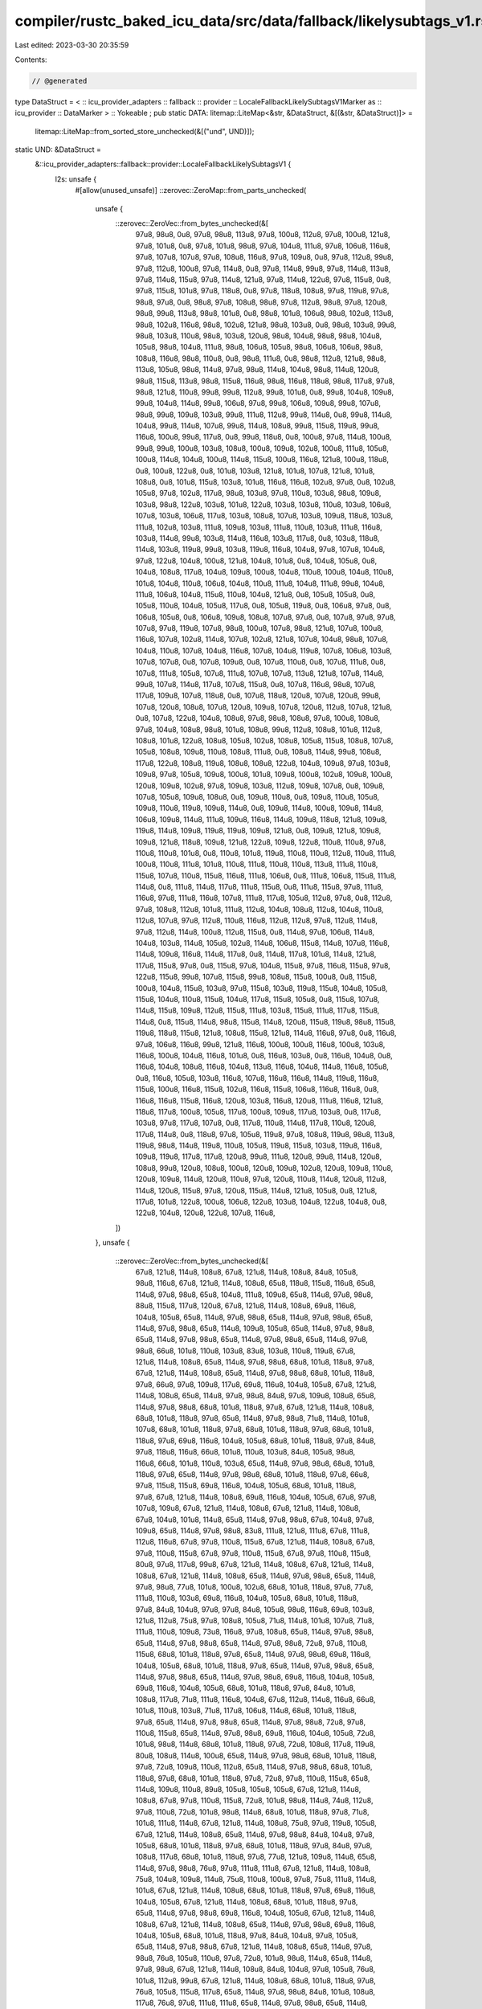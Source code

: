 compiler/rustc_baked_icu_data/src/data/fallback/likelysubtags_v1.rs
===================================================================

Last edited: 2023-03-30 20:35:59

Contents:

.. code-block:: rs

    // @generated
type DataStruct = < :: icu_provider_adapters :: fallback :: provider :: LocaleFallbackLikelySubtagsV1Marker as :: icu_provider :: DataMarker > :: Yokeable ;
pub static DATA: litemap::LiteMap<&str, &DataStruct, &[(&str, &DataStruct)]> =
    litemap::LiteMap::from_sorted_store_unchecked(&[("und", UND)]);
static UND: &DataStruct =
    &::icu_provider_adapters::fallback::provider::LocaleFallbackLikelySubtagsV1 {
        l2s: unsafe {
            #[allow(unused_unsafe)]
            ::zerovec::ZeroMap::from_parts_unchecked(
                unsafe {
                    ::zerovec::ZeroVec::from_bytes_unchecked(&[
                        97u8, 98u8, 0u8, 97u8, 98u8, 113u8, 97u8, 100u8, 112u8, 97u8, 100u8, 121u8,
                        97u8, 101u8, 0u8, 97u8, 101u8, 98u8, 97u8, 104u8, 111u8, 97u8, 106u8,
                        116u8, 97u8, 107u8, 107u8, 97u8, 108u8, 116u8, 97u8, 109u8, 0u8, 97u8,
                        112u8, 99u8, 97u8, 112u8, 100u8, 97u8, 114u8, 0u8, 97u8, 114u8, 99u8, 97u8,
                        114u8, 113u8, 97u8, 114u8, 115u8, 97u8, 114u8, 121u8, 97u8, 114u8, 122u8,
                        97u8, 115u8, 0u8, 97u8, 115u8, 101u8, 97u8, 118u8, 0u8, 97u8, 118u8, 108u8,
                        97u8, 119u8, 97u8, 98u8, 97u8, 0u8, 98u8, 97u8, 108u8, 98u8, 97u8, 112u8,
                        98u8, 97u8, 120u8, 98u8, 99u8, 113u8, 98u8, 101u8, 0u8, 98u8, 101u8, 106u8,
                        98u8, 102u8, 113u8, 98u8, 102u8, 116u8, 98u8, 102u8, 121u8, 98u8, 103u8,
                        0u8, 98u8, 103u8, 99u8, 98u8, 103u8, 110u8, 98u8, 103u8, 120u8, 98u8,
                        104u8, 98u8, 98u8, 104u8, 105u8, 98u8, 104u8, 111u8, 98u8, 106u8, 105u8,
                        98u8, 106u8, 106u8, 98u8, 108u8, 116u8, 98u8, 110u8, 0u8, 98u8, 111u8, 0u8,
                        98u8, 112u8, 121u8, 98u8, 113u8, 105u8, 98u8, 114u8, 97u8, 98u8, 114u8,
                        104u8, 98u8, 114u8, 120u8, 98u8, 115u8, 113u8, 98u8, 115u8, 116u8, 98u8,
                        116u8, 118u8, 98u8, 117u8, 97u8, 98u8, 121u8, 110u8, 99u8, 99u8, 112u8,
                        99u8, 101u8, 0u8, 99u8, 104u8, 109u8, 99u8, 104u8, 114u8, 99u8, 106u8,
                        97u8, 99u8, 106u8, 109u8, 99u8, 107u8, 98u8, 99u8, 109u8, 103u8, 99u8,
                        111u8, 112u8, 99u8, 114u8, 0u8, 99u8, 114u8, 104u8, 99u8, 114u8, 107u8,
                        99u8, 114u8, 108u8, 99u8, 115u8, 119u8, 99u8, 116u8, 100u8, 99u8, 117u8,
                        0u8, 99u8, 118u8, 0u8, 100u8, 97u8, 114u8, 100u8, 99u8, 99u8, 100u8, 103u8,
                        108u8, 100u8, 109u8, 102u8, 100u8, 111u8, 105u8, 100u8, 114u8, 104u8,
                        100u8, 114u8, 115u8, 100u8, 116u8, 121u8, 100u8, 118u8, 0u8, 100u8, 122u8,
                        0u8, 101u8, 103u8, 121u8, 101u8, 107u8, 121u8, 101u8, 108u8, 0u8, 101u8,
                        115u8, 103u8, 101u8, 116u8, 116u8, 102u8, 97u8, 0u8, 102u8, 105u8, 97u8,
                        102u8, 117u8, 98u8, 103u8, 97u8, 110u8, 103u8, 98u8, 109u8, 103u8, 98u8,
                        122u8, 103u8, 101u8, 122u8, 103u8, 103u8, 110u8, 103u8, 106u8, 107u8,
                        103u8, 106u8, 117u8, 103u8, 108u8, 107u8, 103u8, 109u8, 118u8, 103u8,
                        111u8, 102u8, 103u8, 111u8, 109u8, 103u8, 111u8, 110u8, 103u8, 111u8,
                        116u8, 103u8, 114u8, 99u8, 103u8, 114u8, 116u8, 103u8, 117u8, 0u8, 103u8,
                        118u8, 114u8, 103u8, 119u8, 99u8, 103u8, 119u8, 116u8, 104u8, 97u8, 107u8,
                        104u8, 97u8, 122u8, 104u8, 100u8, 121u8, 104u8, 101u8, 0u8, 104u8, 105u8,
                        0u8, 104u8, 108u8, 117u8, 104u8, 109u8, 100u8, 104u8, 110u8, 100u8, 104u8,
                        110u8, 101u8, 104u8, 110u8, 106u8, 104u8, 110u8, 111u8, 104u8, 111u8, 99u8,
                        104u8, 111u8, 106u8, 104u8, 115u8, 110u8, 104u8, 121u8, 0u8, 105u8, 105u8,
                        0u8, 105u8, 110u8, 104u8, 105u8, 117u8, 0u8, 105u8, 119u8, 0u8, 106u8,
                        97u8, 0u8, 106u8, 105u8, 0u8, 106u8, 109u8, 108u8, 107u8, 97u8, 0u8, 107u8,
                        97u8, 97u8, 107u8, 97u8, 119u8, 107u8, 98u8, 100u8, 107u8, 98u8, 121u8,
                        107u8, 100u8, 116u8, 107u8, 102u8, 114u8, 107u8, 102u8, 121u8, 107u8,
                        104u8, 98u8, 107u8, 104u8, 110u8, 107u8, 104u8, 116u8, 107u8, 104u8, 119u8,
                        107u8, 106u8, 103u8, 107u8, 107u8, 0u8, 107u8, 109u8, 0u8, 107u8, 110u8,
                        0u8, 107u8, 111u8, 0u8, 107u8, 111u8, 105u8, 107u8, 111u8, 107u8, 107u8,
                        113u8, 121u8, 107u8, 114u8, 99u8, 107u8, 114u8, 117u8, 107u8, 115u8, 0u8,
                        107u8, 116u8, 98u8, 107u8, 117u8, 109u8, 107u8, 118u8, 0u8, 107u8, 118u8,
                        120u8, 107u8, 120u8, 99u8, 107u8, 120u8, 108u8, 107u8, 120u8, 109u8, 107u8,
                        120u8, 112u8, 107u8, 121u8, 0u8, 107u8, 122u8, 104u8, 108u8, 97u8, 98u8,
                        108u8, 97u8, 100u8, 108u8, 97u8, 104u8, 108u8, 98u8, 101u8, 108u8, 99u8,
                        112u8, 108u8, 101u8, 112u8, 108u8, 101u8, 122u8, 108u8, 105u8, 102u8,
                        108u8, 105u8, 115u8, 108u8, 107u8, 105u8, 108u8, 109u8, 110u8, 108u8,
                        111u8, 0u8, 108u8, 114u8, 99u8, 108u8, 117u8, 122u8, 108u8, 119u8, 108u8,
                        108u8, 122u8, 104u8, 109u8, 97u8, 103u8, 109u8, 97u8, 105u8, 109u8, 100u8,
                        101u8, 109u8, 100u8, 102u8, 109u8, 100u8, 120u8, 109u8, 102u8, 97u8, 109u8,
                        103u8, 112u8, 109u8, 107u8, 0u8, 109u8, 107u8, 105u8, 109u8, 108u8, 0u8,
                        109u8, 110u8, 0u8, 109u8, 110u8, 105u8, 109u8, 110u8, 119u8, 109u8, 114u8,
                        0u8, 109u8, 114u8, 100u8, 109u8, 114u8, 106u8, 109u8, 114u8, 111u8, 109u8,
                        116u8, 114u8, 109u8, 118u8, 121u8, 109u8, 119u8, 114u8, 109u8, 119u8,
                        119u8, 109u8, 121u8, 0u8, 109u8, 121u8, 109u8, 109u8, 121u8, 118u8, 109u8,
                        121u8, 122u8, 109u8, 122u8, 110u8, 110u8, 97u8, 110u8, 110u8, 101u8, 0u8,
                        110u8, 101u8, 119u8, 110u8, 110u8, 112u8, 110u8, 111u8, 100u8, 110u8,
                        111u8, 101u8, 110u8, 111u8, 110u8, 110u8, 113u8, 111u8, 110u8, 115u8,
                        107u8, 110u8, 115u8, 116u8, 111u8, 106u8, 0u8, 111u8, 106u8, 115u8, 111u8,
                        114u8, 0u8, 111u8, 114u8, 117u8, 111u8, 115u8, 0u8, 111u8, 115u8, 97u8,
                        111u8, 116u8, 97u8, 111u8, 116u8, 107u8, 111u8, 117u8, 105u8, 112u8, 97u8,
                        0u8, 112u8, 97u8, 108u8, 112u8, 101u8, 111u8, 112u8, 104u8, 108u8, 112u8,
                        104u8, 110u8, 112u8, 107u8, 97u8, 112u8, 110u8, 116u8, 112u8, 112u8, 97u8,
                        112u8, 114u8, 97u8, 112u8, 114u8, 100u8, 112u8, 115u8, 0u8, 114u8, 97u8,
                        106u8, 114u8, 104u8, 103u8, 114u8, 105u8, 102u8, 114u8, 106u8, 115u8,
                        114u8, 107u8, 116u8, 114u8, 109u8, 116u8, 114u8, 117u8, 0u8, 114u8, 117u8,
                        101u8, 114u8, 121u8, 117u8, 115u8, 97u8, 0u8, 115u8, 97u8, 104u8, 115u8,
                        97u8, 116u8, 115u8, 97u8, 122u8, 115u8, 99u8, 107u8, 115u8, 99u8, 108u8,
                        115u8, 100u8, 0u8, 115u8, 100u8, 104u8, 115u8, 103u8, 97u8, 115u8, 103u8,
                        119u8, 115u8, 104u8, 105u8, 115u8, 104u8, 110u8, 115u8, 104u8, 117u8,
                        115u8, 105u8, 0u8, 115u8, 107u8, 114u8, 115u8, 109u8, 112u8, 115u8, 111u8,
                        103u8, 115u8, 111u8, 117u8, 115u8, 114u8, 0u8, 115u8, 114u8, 98u8, 115u8,
                        114u8, 120u8, 115u8, 119u8, 98u8, 115u8, 119u8, 118u8, 115u8, 121u8, 108u8,
                        115u8, 121u8, 114u8, 116u8, 97u8, 0u8, 116u8, 97u8, 106u8, 116u8, 99u8,
                        121u8, 116u8, 100u8, 100u8, 116u8, 100u8, 103u8, 116u8, 100u8, 104u8,
                        116u8, 101u8, 0u8, 116u8, 103u8, 0u8, 116u8, 104u8, 0u8, 116u8, 104u8,
                        108u8, 116u8, 104u8, 113u8, 116u8, 104u8, 114u8, 116u8, 105u8, 0u8, 116u8,
                        105u8, 103u8, 116u8, 107u8, 116u8, 116u8, 114u8, 119u8, 116u8, 115u8,
                        100u8, 116u8, 115u8, 102u8, 116u8, 115u8, 106u8, 116u8, 116u8, 0u8, 116u8,
                        116u8, 115u8, 116u8, 120u8, 103u8, 116u8, 120u8, 111u8, 116u8, 121u8,
                        118u8, 117u8, 100u8, 105u8, 117u8, 100u8, 109u8, 117u8, 103u8, 0u8, 117u8,
                        103u8, 97u8, 117u8, 107u8, 0u8, 117u8, 110u8, 114u8, 117u8, 110u8, 120u8,
                        117u8, 114u8, 0u8, 118u8, 97u8, 105u8, 119u8, 97u8, 108u8, 119u8, 98u8,
                        113u8, 119u8, 98u8, 114u8, 119u8, 110u8, 105u8, 119u8, 115u8, 103u8, 119u8,
                        116u8, 109u8, 119u8, 117u8, 117u8, 120u8, 99u8, 111u8, 120u8, 99u8, 114u8,
                        120u8, 108u8, 99u8, 120u8, 108u8, 100u8, 120u8, 109u8, 102u8, 120u8, 109u8,
                        110u8, 120u8, 109u8, 114u8, 120u8, 110u8, 97u8, 120u8, 110u8, 114u8, 120u8,
                        112u8, 114u8, 120u8, 115u8, 97u8, 120u8, 115u8, 114u8, 121u8, 105u8, 0u8,
                        121u8, 117u8, 101u8, 122u8, 100u8, 106u8, 122u8, 103u8, 104u8, 122u8,
                        104u8, 0u8, 122u8, 104u8, 120u8, 122u8, 107u8, 116u8,
                    ])
                },
                unsafe {
                    ::zerovec::ZeroVec::from_bytes_unchecked(&[
                        67u8, 121u8, 114u8, 108u8, 67u8, 121u8, 114u8, 108u8, 84u8, 105u8, 98u8,
                        116u8, 67u8, 121u8, 114u8, 108u8, 65u8, 118u8, 115u8, 116u8, 65u8, 114u8,
                        97u8, 98u8, 65u8, 104u8, 111u8, 109u8, 65u8, 114u8, 97u8, 98u8, 88u8,
                        115u8, 117u8, 120u8, 67u8, 121u8, 114u8, 108u8, 69u8, 116u8, 104u8, 105u8,
                        65u8, 114u8, 97u8, 98u8, 65u8, 114u8, 97u8, 98u8, 65u8, 114u8, 97u8, 98u8,
                        65u8, 114u8, 109u8, 105u8, 65u8, 114u8, 97u8, 98u8, 65u8, 114u8, 97u8,
                        98u8, 65u8, 114u8, 97u8, 98u8, 65u8, 114u8, 97u8, 98u8, 66u8, 101u8, 110u8,
                        103u8, 83u8, 103u8, 110u8, 119u8, 67u8, 121u8, 114u8, 108u8, 65u8, 114u8,
                        97u8, 98u8, 68u8, 101u8, 118u8, 97u8, 67u8, 121u8, 114u8, 108u8, 65u8,
                        114u8, 97u8, 98u8, 68u8, 101u8, 118u8, 97u8, 66u8, 97u8, 109u8, 117u8,
                        69u8, 116u8, 104u8, 105u8, 67u8, 121u8, 114u8, 108u8, 65u8, 114u8, 97u8,
                        98u8, 84u8, 97u8, 109u8, 108u8, 65u8, 114u8, 97u8, 98u8, 68u8, 101u8,
                        118u8, 97u8, 67u8, 121u8, 114u8, 108u8, 68u8, 101u8, 118u8, 97u8, 65u8,
                        114u8, 97u8, 98u8, 71u8, 114u8, 101u8, 107u8, 68u8, 101u8, 118u8, 97u8,
                        68u8, 101u8, 118u8, 97u8, 68u8, 101u8, 118u8, 97u8, 69u8, 116u8, 104u8,
                        105u8, 68u8, 101u8, 118u8, 97u8, 84u8, 97u8, 118u8, 116u8, 66u8, 101u8,
                        110u8, 103u8, 84u8, 105u8, 98u8, 116u8, 66u8, 101u8, 110u8, 103u8, 65u8,
                        114u8, 97u8, 98u8, 68u8, 101u8, 118u8, 97u8, 65u8, 114u8, 97u8, 98u8, 68u8,
                        101u8, 118u8, 97u8, 66u8, 97u8, 115u8, 115u8, 69u8, 116u8, 104u8, 105u8,
                        68u8, 101u8, 118u8, 97u8, 67u8, 121u8, 114u8, 108u8, 69u8, 116u8, 104u8,
                        105u8, 67u8, 97u8, 107u8, 109u8, 67u8, 121u8, 114u8, 108u8, 67u8, 121u8,
                        114u8, 108u8, 67u8, 104u8, 101u8, 114u8, 65u8, 114u8, 97u8, 98u8, 67u8,
                        104u8, 97u8, 109u8, 65u8, 114u8, 97u8, 98u8, 83u8, 111u8, 121u8, 111u8,
                        67u8, 111u8, 112u8, 116u8, 67u8, 97u8, 110u8, 115u8, 67u8, 121u8, 114u8,
                        108u8, 67u8, 97u8, 110u8, 115u8, 67u8, 97u8, 110u8, 115u8, 67u8, 97u8,
                        110u8, 115u8, 80u8, 97u8, 117u8, 99u8, 67u8, 121u8, 114u8, 108u8, 67u8,
                        121u8, 114u8, 108u8, 67u8, 121u8, 114u8, 108u8, 65u8, 114u8, 97u8, 98u8,
                        65u8, 114u8, 97u8, 98u8, 77u8, 101u8, 100u8, 102u8, 68u8, 101u8, 118u8,
                        97u8, 77u8, 111u8, 110u8, 103u8, 69u8, 116u8, 104u8, 105u8, 68u8, 101u8,
                        118u8, 97u8, 84u8, 104u8, 97u8, 97u8, 84u8, 105u8, 98u8, 116u8, 69u8,
                        103u8, 121u8, 112u8, 75u8, 97u8, 108u8, 105u8, 71u8, 114u8, 101u8, 107u8,
                        71u8, 111u8, 110u8, 109u8, 73u8, 116u8, 97u8, 108u8, 65u8, 114u8, 97u8,
                        98u8, 65u8, 114u8, 97u8, 98u8, 65u8, 114u8, 97u8, 98u8, 72u8, 97u8, 110u8,
                        115u8, 68u8, 101u8, 118u8, 97u8, 65u8, 114u8, 97u8, 98u8, 69u8, 116u8,
                        104u8, 105u8, 68u8, 101u8, 118u8, 97u8, 65u8, 114u8, 97u8, 98u8, 65u8,
                        114u8, 97u8, 98u8, 65u8, 114u8, 97u8, 98u8, 69u8, 116u8, 104u8, 105u8,
                        69u8, 116u8, 104u8, 105u8, 68u8, 101u8, 118u8, 97u8, 84u8, 101u8, 108u8,
                        117u8, 71u8, 111u8, 116u8, 104u8, 67u8, 112u8, 114u8, 116u8, 66u8, 101u8,
                        110u8, 103u8, 71u8, 117u8, 106u8, 114u8, 68u8, 101u8, 118u8, 97u8, 65u8,
                        114u8, 97u8, 98u8, 65u8, 114u8, 97u8, 98u8, 72u8, 97u8, 110u8, 115u8, 65u8,
                        114u8, 97u8, 98u8, 69u8, 116u8, 104u8, 105u8, 72u8, 101u8, 98u8, 114u8,
                        68u8, 101u8, 118u8, 97u8, 72u8, 108u8, 117u8, 119u8, 80u8, 108u8, 114u8,
                        100u8, 65u8, 114u8, 97u8, 98u8, 68u8, 101u8, 118u8, 97u8, 72u8, 109u8,
                        110u8, 112u8, 65u8, 114u8, 97u8, 98u8, 68u8, 101u8, 118u8, 97u8, 68u8,
                        101u8, 118u8, 97u8, 72u8, 97u8, 110u8, 115u8, 65u8, 114u8, 109u8, 110u8,
                        89u8, 105u8, 105u8, 105u8, 67u8, 121u8, 114u8, 108u8, 67u8, 97u8, 110u8,
                        115u8, 72u8, 101u8, 98u8, 114u8, 74u8, 112u8, 97u8, 110u8, 72u8, 101u8,
                        98u8, 114u8, 68u8, 101u8, 118u8, 97u8, 71u8, 101u8, 111u8, 114u8, 67u8,
                        121u8, 114u8, 108u8, 75u8, 97u8, 119u8, 105u8, 67u8, 121u8, 114u8, 108u8,
                        65u8, 114u8, 97u8, 98u8, 84u8, 104u8, 97u8, 105u8, 68u8, 101u8, 118u8,
                        97u8, 68u8, 101u8, 118u8, 97u8, 84u8, 97u8, 108u8, 117u8, 68u8, 101u8,
                        118u8, 97u8, 77u8, 121u8, 109u8, 114u8, 65u8, 114u8, 97u8, 98u8, 76u8,
                        97u8, 111u8, 111u8, 67u8, 121u8, 114u8, 108u8, 75u8, 104u8, 109u8, 114u8,
                        75u8, 110u8, 100u8, 97u8, 75u8, 111u8, 114u8, 101u8, 67u8, 121u8, 114u8,
                        108u8, 68u8, 101u8, 118u8, 97u8, 69u8, 116u8, 104u8, 105u8, 67u8, 121u8,
                        114u8, 108u8, 68u8, 101u8, 118u8, 97u8, 65u8, 114u8, 97u8, 98u8, 69u8,
                        116u8, 104u8, 105u8, 67u8, 121u8, 114u8, 108u8, 67u8, 121u8, 114u8, 108u8,
                        65u8, 114u8, 97u8, 98u8, 69u8, 116u8, 104u8, 105u8, 68u8, 101u8, 118u8,
                        97u8, 84u8, 104u8, 97u8, 105u8, 65u8, 114u8, 97u8, 98u8, 67u8, 121u8,
                        114u8, 108u8, 65u8, 114u8, 97u8, 98u8, 76u8, 105u8, 110u8, 97u8, 72u8,
                        101u8, 98u8, 114u8, 65u8, 114u8, 97u8, 98u8, 67u8, 121u8, 114u8, 108u8,
                        84u8, 104u8, 97u8, 105u8, 76u8, 101u8, 112u8, 99u8, 67u8, 121u8, 114u8,
                        108u8, 68u8, 101u8, 118u8, 97u8, 76u8, 105u8, 115u8, 117u8, 65u8, 114u8,
                        97u8, 98u8, 84u8, 101u8, 108u8, 117u8, 76u8, 97u8, 111u8, 111u8, 65u8,
                        114u8, 97u8, 98u8, 65u8, 114u8, 97u8, 98u8, 84u8, 104u8, 97u8, 105u8, 72u8,
                        97u8, 110u8, 115u8, 68u8, 101u8, 118u8, 97u8, 68u8, 101u8, 118u8, 97u8,
                        65u8, 114u8, 97u8, 98u8, 67u8, 121u8, 114u8, 108u8, 69u8, 116u8, 104u8,
                        105u8, 65u8, 114u8, 97u8, 98u8, 68u8, 101u8, 118u8, 97u8, 67u8, 121u8,
                        114u8, 108u8, 65u8, 114u8, 97u8, 98u8, 77u8, 108u8, 121u8, 109u8, 67u8,
                        121u8, 114u8, 108u8, 66u8, 101u8, 110u8, 103u8, 77u8, 121u8, 109u8, 114u8,
                        68u8, 101u8, 118u8, 97u8, 68u8, 101u8, 118u8, 97u8, 67u8, 121u8, 114u8,
                        108u8, 77u8, 114u8, 111u8, 111u8, 68u8, 101u8, 118u8, 97u8, 65u8, 114u8,
                        97u8, 98u8, 68u8, 101u8, 118u8, 97u8, 72u8, 109u8, 110u8, 112u8, 77u8,
                        121u8, 109u8, 114u8, 69u8, 116u8, 104u8, 105u8, 67u8, 121u8, 114u8, 108u8,
                        77u8, 97u8, 110u8, 100u8, 65u8, 114u8, 97u8, 98u8, 72u8, 97u8, 110u8,
                        115u8, 68u8, 101u8, 118u8, 97u8, 68u8, 101u8, 118u8, 97u8, 87u8, 99u8,
                        104u8, 111u8, 76u8, 97u8, 110u8, 97u8, 68u8, 101u8, 118u8, 97u8, 82u8,
                        117u8, 110u8, 114u8, 78u8, 107u8, 111u8, 111u8, 67u8, 97u8, 110u8, 115u8,
                        84u8, 110u8, 115u8, 97u8, 67u8, 97u8, 110u8, 115u8, 67u8, 97u8, 110u8,
                        115u8, 79u8, 114u8, 121u8, 97u8, 65u8, 114u8, 97u8, 98u8, 67u8, 121u8,
                        114u8, 108u8, 79u8, 115u8, 103u8, 101u8, 65u8, 114u8, 97u8, 98u8, 79u8,
                        114u8, 107u8, 104u8, 79u8, 117u8, 103u8, 114u8, 71u8, 117u8, 114u8, 117u8,
                        80u8, 104u8, 108u8, 105u8, 88u8, 112u8, 101u8, 111u8, 65u8, 114u8, 97u8,
                        98u8, 80u8, 104u8, 110u8, 120u8, 66u8, 114u8, 97u8, 104u8, 71u8, 114u8,
                        101u8, 107u8, 68u8, 101u8, 118u8, 97u8, 75u8, 104u8, 97u8, 114u8, 65u8,
                        114u8, 97u8, 98u8, 65u8, 114u8, 97u8, 98u8, 68u8, 101u8, 118u8, 97u8, 82u8,
                        111u8, 104u8, 103u8, 84u8, 102u8, 110u8, 103u8, 68u8, 101u8, 118u8, 97u8,
                        66u8, 101u8, 110u8, 103u8, 65u8, 114u8, 97u8, 98u8, 67u8, 121u8, 114u8,
                        108u8, 67u8, 121u8, 114u8, 108u8, 75u8, 97u8, 110u8, 97u8, 68u8, 101u8,
                        118u8, 97u8, 67u8, 121u8, 114u8, 108u8, 79u8, 108u8, 99u8, 107u8, 83u8,
                        97u8, 117u8, 114u8, 68u8, 101u8, 118u8, 97u8, 65u8, 114u8, 97u8, 98u8,
                        65u8, 114u8, 97u8, 98u8, 65u8, 114u8, 97u8, 98u8, 79u8, 103u8, 97u8, 109u8,
                        69u8, 116u8, 104u8, 105u8, 84u8, 102u8, 110u8, 103u8, 77u8, 121u8, 109u8,
                        114u8, 65u8, 114u8, 97u8, 98u8, 83u8, 105u8, 110u8, 104u8, 65u8, 114u8,
                        97u8, 98u8, 83u8, 97u8, 109u8, 114u8, 83u8, 111u8, 103u8, 100u8, 84u8,
                        104u8, 97u8, 105u8, 67u8, 121u8, 114u8, 108u8, 83u8, 111u8, 114u8, 97u8,
                        68u8, 101u8, 118u8, 97u8, 65u8, 114u8, 97u8, 98u8, 68u8, 101u8, 118u8,
                        97u8, 66u8, 101u8, 110u8, 103u8, 83u8, 121u8, 114u8, 99u8, 84u8, 97u8,
                        109u8, 108u8, 68u8, 101u8, 118u8, 97u8, 75u8, 110u8, 100u8, 97u8, 84u8,
                        97u8, 108u8, 101u8, 68u8, 101u8, 118u8, 97u8, 68u8, 101u8, 118u8, 97u8,
                        84u8, 101u8, 108u8, 117u8, 67u8, 121u8, 114u8, 108u8, 84u8, 104u8, 97u8,
                        105u8, 68u8, 101u8, 118u8, 97u8, 68u8, 101u8, 118u8, 97u8, 68u8, 101u8,
                        118u8, 97u8, 69u8, 116u8, 104u8, 105u8, 69u8, 116u8, 104u8, 105u8, 68u8,
                        101u8, 118u8, 97u8, 65u8, 114u8, 97u8, 98u8, 71u8, 114u8, 101u8, 107u8,
                        68u8, 101u8, 118u8, 97u8, 84u8, 105u8, 98u8, 116u8, 67u8, 121u8, 114u8,
                        108u8, 84u8, 104u8, 97u8, 105u8, 84u8, 97u8, 110u8, 103u8, 84u8, 111u8,
                        116u8, 111u8, 67u8, 121u8, 114u8, 108u8, 65u8, 103u8, 104u8, 98u8, 67u8,
                        121u8, 114u8, 108u8, 65u8, 114u8, 97u8, 98u8, 85u8, 103u8, 97u8, 114u8,
                        67u8, 121u8, 114u8, 108u8, 66u8, 101u8, 110u8, 103u8, 66u8, 101u8, 110u8,
                        103u8, 65u8, 114u8, 97u8, 98u8, 86u8, 97u8, 105u8, 105u8, 69u8, 116u8,
                        104u8, 105u8, 84u8, 101u8, 108u8, 117u8, 68u8, 101u8, 118u8, 97u8, 65u8,
                        114u8, 97u8, 98u8, 71u8, 111u8, 110u8, 103u8, 68u8, 101u8, 118u8, 97u8,
                        72u8, 97u8, 110u8, 115u8, 67u8, 104u8, 114u8, 115u8, 67u8, 97u8, 114u8,
                        105u8, 76u8, 121u8, 99u8, 105u8, 76u8, 121u8, 100u8, 105u8, 71u8, 101u8,
                        111u8, 114u8, 77u8, 97u8, 110u8, 105u8, 77u8, 101u8, 114u8, 99u8, 78u8,
                        97u8, 114u8, 98u8, 68u8, 101u8, 118u8, 97u8, 80u8, 114u8, 116u8, 105u8,
                        83u8, 97u8, 114u8, 98u8, 68u8, 101u8, 118u8, 97u8, 72u8, 101u8, 98u8,
                        114u8, 72u8, 97u8, 110u8, 116u8, 65u8, 114u8, 97u8, 98u8, 84u8, 102u8,
                        110u8, 103u8, 72u8, 97u8, 110u8, 115u8, 78u8, 115u8, 104u8, 117u8, 75u8,
                        105u8, 116u8, 115u8,
                    ])
                },
            )
        },
        lr2s: unsafe {
            #[allow(unused_unsafe)]
            ::zerovec::ZeroMap2d::from_parts_unchecked(
                unsafe {
                    ::zerovec::ZeroVec::from_bytes_unchecked(&[
                        97u8, 122u8, 0u8, 104u8, 97u8, 0u8, 107u8, 107u8, 0u8, 107u8, 117u8, 0u8,
                        107u8, 121u8, 0u8, 109u8, 97u8, 110u8, 109u8, 110u8, 0u8, 109u8, 115u8,
                        0u8, 112u8, 97u8, 0u8, 114u8, 105u8, 102u8, 115u8, 100u8, 0u8, 115u8,
                        114u8, 0u8, 116u8, 103u8, 0u8, 117u8, 103u8, 0u8, 117u8, 110u8, 114u8,
                        117u8, 122u8, 0u8, 121u8, 117u8, 101u8, 122u8, 104u8, 0u8,
                    ])
                },
                unsafe {
                    ::zerovec::ZeroVec::from_bytes_unchecked(&[
                        3u8, 0u8, 0u8, 0u8, 5u8, 0u8, 0u8, 0u8, 9u8, 0u8, 0u8, 0u8, 10u8, 0u8, 0u8,
                        0u8, 12u8, 0u8, 0u8, 0u8, 13u8, 0u8, 0u8, 0u8, 14u8, 0u8, 0u8, 0u8, 15u8,
                        0u8, 0u8, 0u8, 16u8, 0u8, 0u8, 0u8, 17u8, 0u8, 0u8, 0u8, 18u8, 0u8, 0u8,
                        0u8, 22u8, 0u8, 0u8, 0u8, 23u8, 0u8, 0u8, 0u8, 25u8, 0u8, 0u8, 0u8, 26u8,
                        0u8, 0u8, 0u8, 28u8, 0u8, 0u8, 0u8, 29u8, 0u8, 0u8, 0u8, 44u8, 0u8, 0u8,
                        0u8,
                    ])
                },
                unsafe {
                    ::zerovec::ZeroVec::from_bytes_unchecked(&[
                        73u8, 81u8, 0u8, 73u8, 82u8, 0u8, 82u8, 85u8, 0u8, 67u8, 77u8, 0u8, 83u8,
                        68u8, 0u8, 65u8, 70u8, 0u8, 67u8, 78u8, 0u8, 73u8, 82u8, 0u8, 77u8, 78u8,
                        0u8, 76u8, 66u8, 0u8, 67u8, 78u8, 0u8, 84u8, 82u8, 0u8, 71u8, 78u8, 0u8,
                        67u8, 78u8, 0u8, 67u8, 67u8, 0u8, 80u8, 75u8, 0u8, 78u8, 76u8, 0u8, 73u8,
                        78u8, 0u8, 77u8, 69u8, 0u8, 82u8, 79u8, 0u8, 82u8, 85u8, 0u8, 84u8, 82u8,
                        0u8, 80u8, 75u8, 0u8, 75u8, 90u8, 0u8, 77u8, 78u8, 0u8, 78u8, 80u8, 0u8,
                        65u8, 70u8, 0u8, 67u8, 78u8, 0u8, 67u8, 78u8, 0u8, 65u8, 85u8, 0u8, 66u8,
                        78u8, 0u8, 71u8, 66u8, 0u8, 71u8, 70u8, 0u8, 72u8, 75u8, 0u8, 73u8, 68u8,
                        0u8, 77u8, 79u8, 0u8, 80u8, 65u8, 0u8, 80u8, 70u8, 0u8, 80u8, 72u8, 0u8,
                        83u8, 82u8, 0u8, 84u8, 72u8, 0u8, 84u8, 87u8, 0u8, 85u8, 83u8, 0u8, 86u8,
                        78u8, 0u8,
                    ])
                },
                unsafe {
                    ::zerovec::ZeroVec::from_bytes_unchecked(&[
                        65u8, 114u8, 97u8, 98u8, 65u8, 114u8, 97u8, 98u8, 67u8, 121u8, 114u8,
                        108u8, 65u8, 114u8, 97u8, 98u8, 65u8, 114u8, 97u8, 98u8, 65u8, 114u8, 97u8,
                        98u8, 65u8, 114u8, 97u8, 98u8, 65u8, 114u8, 97u8, 98u8, 65u8, 114u8, 97u8,
                        98u8, 65u8, 114u8, 97u8, 98u8, 65u8, 114u8, 97u8, 98u8, 76u8, 97u8, 116u8,
                        110u8, 78u8, 107u8, 111u8, 111u8, 77u8, 111u8, 110u8, 103u8, 65u8, 114u8,
                        97u8, 98u8, 65u8, 114u8, 97u8, 98u8, 76u8, 97u8, 116u8, 110u8, 68u8, 101u8,
                        118u8, 97u8, 76u8, 97u8, 116u8, 110u8, 76u8, 97u8, 116u8, 110u8, 76u8,
                        97u8, 116u8, 110u8, 76u8, 97u8, 116u8, 110u8, 65u8, 114u8, 97u8, 98u8,
                        67u8, 121u8, 114u8, 108u8, 67u8, 121u8, 114u8, 108u8, 68u8, 101u8, 118u8,
                        97u8, 65u8, 114u8, 97u8, 98u8, 67u8, 121u8, 114u8, 108u8, 72u8, 97u8,
                        110u8, 115u8, 72u8, 97u8, 110u8, 116u8, 72u8, 97u8, 110u8, 116u8, 72u8,
                        97u8, 110u8, 116u8, 72u8, 97u8, 110u8, 116u8, 72u8, 97u8, 110u8, 116u8,
                        72u8, 97u8, 110u8, 116u8, 72u8, 97u8, 110u8, 116u8, 72u8, 97u8, 110u8,
                        116u8, 72u8, 97u8, 110u8, 116u8, 72u8, 97u8, 110u8, 116u8, 72u8, 97u8,
                        110u8, 116u8, 72u8, 97u8, 110u8, 116u8, 72u8, 97u8, 110u8, 116u8, 72u8,
                        97u8, 110u8, 116u8, 72u8, 97u8, 110u8, 116u8,
                    ])
                },
            )
        },
        l2r: unsafe {
            #[allow(unused_unsafe)]
            ::zerovec::ZeroMap::from_parts_unchecked(
                unsafe {
                    ::zerovec::ZeroVec::from_bytes_unchecked(&[
                        97u8, 97u8, 0u8, 97u8, 98u8, 0u8, 97u8, 98u8, 114u8, 97u8, 99u8, 101u8,
                        97u8, 99u8, 104u8, 97u8, 100u8, 97u8, 97u8, 100u8, 112u8, 97u8, 100u8,
                        121u8, 97u8, 101u8, 0u8, 97u8, 101u8, 98u8, 97u8, 102u8, 0u8, 97u8, 103u8,
                        113u8, 97u8, 104u8, 111u8, 97u8, 106u8, 116u8, 97u8, 107u8, 0u8, 97u8,
                        107u8, 107u8, 97u8, 108u8, 110u8, 97u8, 108u8, 116u8, 97u8, 109u8, 0u8,
                        97u8, 109u8, 111u8, 97u8, 110u8, 0u8, 97u8, 110u8, 110u8, 97u8, 111u8,
                        122u8, 97u8, 112u8, 100u8, 97u8, 114u8, 0u8, 97u8, 114u8, 99u8, 97u8,
                        114u8, 110u8, 97u8, 114u8, 111u8, 97u8, 114u8, 113u8, 97u8, 114u8, 115u8,
                        97u8, 114u8, 121u8, 97u8, 114u8, 122u8, 97u8, 115u8, 0u8, 97u8, 115u8,
                        97u8, 97u8, 115u8, 101u8, 97u8, 115u8, 116u8, 97u8, 116u8, 106u8, 97u8,
                        118u8, 0u8, 97u8, 119u8, 97u8, 97u8, 121u8, 0u8, 97u8, 122u8, 0u8, 98u8,
                        97u8, 0u8, 98u8, 97u8, 108u8, 98u8, 97u8, 110u8, 98u8, 97u8, 112u8, 98u8,
                        97u8, 114u8, 98u8, 97u8, 115u8, 98u8, 97u8, 120u8, 98u8, 98u8, 99u8, 98u8,
                        98u8, 106u8, 98u8, 99u8, 105u8, 98u8, 101u8, 0u8, 98u8, 101u8, 106u8, 98u8,
                        101u8, 109u8, 98u8, 101u8, 119u8, 98u8, 101u8, 122u8, 98u8, 102u8, 100u8,
                        98u8, 102u8, 113u8, 98u8, 102u8, 116u8, 98u8, 102u8, 121u8, 98u8, 103u8,
                        0u8, 98u8, 103u8, 99u8, 98u8, 103u8, 110u8, 98u8, 103u8, 120u8, 98u8,
                        104u8, 98u8, 98u8, 104u8, 105u8, 98u8, 104u8, 111u8, 98u8, 105u8, 0u8,
                        98u8, 105u8, 107u8, 98u8, 105u8, 110u8, 98u8, 106u8, 106u8, 98u8, 106u8,
                        110u8, 98u8, 106u8, 116u8, 98u8, 107u8, 109u8, 98u8, 107u8, 117u8, 98u8,
                        108u8, 97u8, 98u8, 108u8, 103u8, 98u8, 108u8, 116u8, 98u8, 109u8, 0u8,
                        98u8, 109u8, 113u8, 98u8, 110u8, 0u8, 98u8, 111u8, 0u8, 98u8, 112u8, 121u8,
                        98u8, 113u8, 105u8, 98u8, 113u8, 118u8, 98u8, 114u8, 0u8, 98u8, 114u8,
                        97u8, 98u8, 114u8, 104u8, 98u8, 114u8, 120u8, 98u8, 115u8, 0u8, 98u8,
                        115u8, 113u8, 98u8, 115u8, 115u8, 98u8, 116u8, 111u8, 98u8, 116u8, 118u8,
                        98u8, 117u8, 97u8, 98u8, 117u8, 99u8, 98u8, 117u8, 103u8, 98u8, 117u8,
                        109u8, 98u8, 118u8, 98u8, 98u8, 121u8, 110u8, 98u8, 121u8, 118u8, 98u8,
                        122u8, 101u8, 99u8, 97u8, 0u8, 99u8, 97u8, 100u8, 99u8, 99u8, 104u8, 99u8,
                        99u8, 112u8, 99u8, 101u8, 0u8, 99u8, 101u8, 98u8, 99u8, 103u8, 103u8, 99u8,
                        104u8, 0u8, 99u8, 104u8, 107u8, 99u8, 104u8, 109u8, 99u8, 104u8, 111u8,
                        99u8, 104u8, 112u8, 99u8, 104u8, 114u8, 99u8, 105u8, 99u8, 99u8, 106u8,
                        97u8, 99u8, 106u8, 109u8, 99u8, 107u8, 98u8, 99u8, 108u8, 99u8, 99u8,
                        109u8, 103u8, 99u8, 111u8, 0u8, 99u8, 111u8, 112u8, 99u8, 112u8, 115u8,
                        99u8, 114u8, 0u8, 99u8, 114u8, 103u8, 99u8, 114u8, 104u8, 99u8, 114u8,
                        107u8, 99u8, 114u8, 108u8, 99u8, 114u8, 115u8, 99u8, 115u8, 0u8, 99u8,
                        115u8, 98u8, 99u8, 115u8, 119u8, 99u8, 116u8, 100u8, 99u8, 117u8, 0u8,
                        99u8, 118u8, 0u8, 99u8, 121u8, 0u8, 100u8, 97u8, 0u8, 100u8, 97u8, 102u8,
                        100u8, 97u8, 107u8, 100u8, 97u8, 114u8, 100u8, 97u8, 118u8, 100u8, 99u8,
                        99u8, 100u8, 101u8, 0u8, 100u8, 101u8, 110u8, 100u8, 103u8, 114u8, 100u8,
                        106u8, 101u8, 100u8, 109u8, 102u8, 100u8, 110u8, 106u8, 100u8, 111u8,
                        105u8, 100u8, 114u8, 104u8, 100u8, 115u8, 98u8, 100u8, 116u8, 109u8, 100u8,
                        116u8, 112u8, 100u8, 116u8, 121u8, 100u8, 117u8, 97u8, 100u8, 118u8, 0u8,
                        100u8, 121u8, 111u8, 100u8, 121u8, 117u8, 100u8, 122u8, 0u8, 101u8, 98u8,
                        117u8, 101u8, 101u8, 0u8, 101u8, 102u8, 105u8, 101u8, 103u8, 108u8, 101u8,
                        103u8, 121u8, 101u8, 107u8, 121u8, 101u8, 108u8, 0u8, 101u8, 110u8, 0u8,
                        101u8, 111u8, 0u8, 101u8, 115u8, 0u8, 101u8, 115u8, 103u8, 101u8, 115u8,
                        117u8, 101u8, 116u8, 0u8, 101u8, 116u8, 116u8, 101u8, 117u8, 0u8, 101u8,
                        119u8, 111u8, 101u8, 120u8, 116u8, 102u8, 97u8, 0u8, 102u8, 97u8, 110u8,
                        102u8, 102u8, 0u8, 102u8, 102u8, 109u8, 102u8, 105u8, 0u8, 102u8, 105u8,
                        97u8, 102u8, 105u8, 108u8, 102u8, 105u8, 116u8, 102u8, 106u8, 0u8, 102u8,
                        111u8, 0u8, 102u8, 111u8, 110u8, 102u8, 114u8, 0u8, 102u8, 114u8, 99u8,
                        102u8, 114u8, 112u8, 102u8, 114u8, 114u8, 102u8, 114u8, 115u8, 102u8,
                        117u8, 98u8, 102u8, 117u8, 100u8, 102u8, 117u8, 102u8, 102u8, 117u8, 113u8,
                        102u8, 117u8, 114u8, 102u8, 117u8, 118u8, 102u8, 118u8, 114u8, 102u8,
                        121u8, 0u8, 103u8, 97u8, 0u8, 103u8, 97u8, 97u8, 103u8, 97u8, 103u8, 103u8,
                        97u8, 110u8, 103u8, 97u8, 121u8, 103u8, 98u8, 109u8, 103u8, 98u8, 122u8,
                        103u8, 99u8, 114u8, 103u8, 100u8, 0u8, 103u8, 101u8, 122u8, 103u8, 103u8,
                        110u8, 103u8, 105u8, 108u8, 103u8, 106u8, 107u8, 103u8, 106u8, 117u8,
                        103u8, 108u8, 0u8, 103u8, 108u8, 107u8, 103u8, 110u8, 0u8, 103u8, 111u8,
                        109u8, 103u8, 111u8, 110u8, 103u8, 111u8, 114u8, 103u8, 111u8, 115u8,
                        103u8, 111u8, 116u8, 103u8, 114u8, 99u8, 103u8, 114u8, 116u8, 103u8, 115u8,
                        119u8, 103u8, 117u8, 0u8, 103u8, 117u8, 98u8, 103u8, 117u8, 99u8, 103u8,
                        117u8, 114u8, 103u8, 117u8, 122u8, 103u8, 118u8, 0u8, 103u8, 118u8, 114u8,
                        103u8, 119u8, 105u8, 104u8, 97u8, 0u8, 104u8, 97u8, 107u8, 104u8, 97u8,
                        119u8, 104u8, 97u8, 122u8, 104u8, 101u8, 0u8, 104u8, 105u8, 0u8, 104u8,
                        105u8, 102u8, 104u8, 105u8, 108u8, 104u8, 108u8, 117u8, 104u8, 109u8,
                        100u8, 104u8, 110u8, 100u8, 104u8, 110u8, 101u8, 104u8, 110u8, 106u8,
                        104u8, 110u8, 110u8, 104u8, 110u8, 111u8, 104u8, 111u8, 0u8, 104u8, 111u8,
                        99u8, 104u8, 111u8, 106u8, 104u8, 114u8, 0u8, 104u8, 115u8, 98u8, 104u8,
                        115u8, 110u8, 104u8, 116u8, 0u8, 104u8, 117u8, 0u8, 104u8, 117u8, 114u8,
                        104u8, 121u8, 0u8, 104u8, 122u8, 0u8, 105u8, 97u8, 0u8, 105u8, 98u8, 97u8,
                        105u8, 98u8, 98u8, 105u8, 100u8, 0u8, 105u8, 102u8, 101u8, 105u8, 103u8,
                        0u8, 105u8, 105u8, 0u8, 105u8, 107u8, 0u8, 105u8, 108u8, 111u8, 105u8,
                        110u8, 0u8, 105u8, 110u8, 104u8, 105u8, 111u8, 0u8, 105u8, 115u8, 0u8,
                        105u8, 116u8, 0u8, 105u8, 117u8, 0u8, 105u8, 119u8, 0u8, 105u8, 122u8,
                        104u8, 106u8, 97u8, 0u8, 106u8, 97u8, 109u8, 106u8, 98u8, 111u8, 106u8,
                        103u8, 111u8, 106u8, 105u8, 0u8, 106u8, 109u8, 99u8, 106u8, 109u8, 108u8,
                        106u8, 117u8, 116u8, 106u8, 118u8, 0u8, 106u8, 119u8, 0u8, 107u8, 97u8,
                        0u8, 107u8, 97u8, 97u8, 107u8, 97u8, 98u8, 107u8, 97u8, 99u8, 107u8, 97u8,
                        106u8, 107u8, 97u8, 109u8, 107u8, 97u8, 111u8, 107u8, 97u8, 119u8, 107u8,
                        98u8, 100u8, 107u8, 98u8, 121u8, 107u8, 99u8, 103u8, 107u8, 99u8, 107u8,
                        107u8, 100u8, 101u8, 107u8, 100u8, 104u8, 107u8, 100u8, 116u8, 107u8,
                        101u8, 97u8, 107u8, 101u8, 110u8, 107u8, 102u8, 111u8, 107u8, 102u8, 114u8,
                        107u8, 102u8, 121u8, 107u8, 103u8, 0u8, 107u8, 103u8, 101u8, 107u8, 103u8,
                        112u8, 107u8, 104u8, 97u8, 107u8, 104u8, 98u8, 107u8, 104u8, 110u8, 107u8,
                        104u8, 113u8, 107u8, 104u8, 116u8, 107u8, 104u8, 119u8, 107u8, 105u8, 0u8,
                        107u8, 105u8, 117u8, 107u8, 106u8, 0u8, 107u8, 106u8, 103u8, 107u8, 107u8,
                        0u8, 107u8, 107u8, 106u8, 107u8, 108u8, 0u8, 107u8, 108u8, 110u8, 107u8,
                        109u8, 0u8, 107u8, 109u8, 98u8, 107u8, 110u8, 0u8, 107u8, 110u8, 102u8,
                        107u8, 111u8, 0u8, 107u8, 111u8, 105u8, 107u8, 111u8, 107u8, 107u8, 111u8,
                        115u8, 107u8, 112u8, 101u8, 107u8, 114u8, 99u8, 107u8, 114u8, 105u8, 107u8,
                        114u8, 106u8, 107u8, 114u8, 108u8, 107u8, 114u8, 117u8, 107u8, 115u8, 0u8,
                        107u8, 115u8, 98u8, 107u8, 115u8, 102u8, 107u8, 115u8, 104u8, 107u8, 116u8,
                        114u8, 107u8, 117u8, 0u8, 107u8, 117u8, 109u8, 107u8, 118u8, 0u8, 107u8,
                        118u8, 114u8, 107u8, 118u8, 120u8, 107u8, 119u8, 0u8, 107u8, 119u8, 107u8,
                        107u8, 120u8, 108u8, 107u8, 120u8, 109u8, 107u8, 120u8, 112u8, 107u8,
                        121u8, 0u8, 107u8, 122u8, 106u8, 107u8, 122u8, 116u8, 108u8, 97u8, 0u8,
                        108u8, 97u8, 98u8, 108u8, 97u8, 100u8, 108u8, 97u8, 103u8, 108u8, 97u8,
                        104u8, 108u8, 97u8, 106u8, 108u8, 98u8, 0u8, 108u8, 98u8, 101u8, 108u8,
                        98u8, 119u8, 108u8, 99u8, 112u8, 108u8, 101u8, 112u8, 108u8, 101u8, 122u8,
                        108u8, 103u8, 0u8, 108u8, 105u8, 0u8, 108u8, 105u8, 102u8, 108u8, 105u8,
                        106u8, 108u8, 105u8, 108u8, 108u8, 105u8, 115u8, 108u8, 106u8, 112u8,
                        108u8, 107u8, 105u8, 108u8, 107u8, 116u8, 108u8, 109u8, 110u8, 108u8,
                        109u8, 111u8, 108u8, 110u8, 0u8, 108u8, 111u8, 0u8, 108u8, 111u8, 108u8,
                        108u8, 111u8, 122u8, 108u8, 114u8, 99u8, 108u8, 116u8, 0u8, 108u8, 116u8,
                        103u8, 108u8, 117u8, 0u8, 108u8, 117u8, 97u8, 108u8, 117u8, 111u8, 108u8,
                        117u8, 121u8, 108u8, 117u8, 122u8, 108u8, 118u8, 0u8, 108u8, 119u8, 108u8,
                        108u8, 122u8, 104u8, 108u8, 122u8, 122u8, 109u8, 97u8, 100u8, 109u8, 97u8,
                        102u8, 109u8, 97u8, 103u8, 109u8, 97u8, 105u8, 109u8, 97u8, 107u8, 109u8,
                        97u8, 110u8, 109u8, 97u8, 115u8, 109u8, 97u8, 122u8, 109u8, 100u8, 102u8,
                        109u8, 100u8, 104u8, 109u8, 100u8, 114u8, 109u8, 101u8, 110u8, 109u8,
                        101u8, 114u8, 109u8, 102u8, 97u8, 109u8, 102u8, 101u8, 109u8, 103u8, 0u8,
                        109u8, 103u8, 104u8, 109u8, 103u8, 111u8, 109u8, 103u8, 112u8, 109u8,
                        103u8, 121u8, 109u8, 104u8, 0u8, 109u8, 105u8, 0u8, 109u8, 105u8, 99u8,
                        109u8, 105u8, 110u8, 109u8, 107u8, 0u8, 109u8, 108u8, 0u8, 109u8, 108u8,
                        115u8, 109u8, 110u8, 0u8, 109u8, 110u8, 105u8, 109u8, 110u8, 119u8, 109u8,
                        111u8, 0u8, 109u8, 111u8, 101u8, 109u8, 111u8, 104u8, 109u8, 111u8, 115u8,
                        109u8, 114u8, 0u8, 109u8, 114u8, 100u8, 109u8, 114u8, 106u8, 109u8, 114u8,
                        111u8, 109u8, 115u8, 0u8, 109u8, 116u8, 0u8, 109u8, 116u8, 114u8, 109u8,
                        117u8, 97u8, 109u8, 117u8, 115u8, 109u8, 118u8, 121u8, 109u8, 119u8, 107u8,
                        109u8, 119u8, 114u8, 109u8, 119u8, 118u8, 109u8, 119u8, 119u8, 109u8,
                        120u8, 99u8, 109u8, 121u8, 0u8, 109u8, 121u8, 118u8, 109u8, 121u8, 120u8,
                        109u8, 121u8, 122u8, 109u8, 122u8, 110u8, 110u8, 97u8, 0u8, 110u8, 97u8,
                        110u8, 110u8, 97u8, 112u8, 110u8, 97u8, 113u8, 110u8, 98u8, 0u8, 110u8,
                        99u8, 104u8, 110u8, 100u8, 0u8, 110u8, 100u8, 99u8, 110u8, 100u8, 115u8,
                        110u8, 101u8, 0u8, 110u8, 101u8, 119u8, 110u8, 103u8, 0u8, 110u8, 103u8,
                        108u8, 110u8, 104u8, 101u8, 110u8, 104u8, 119u8, 110u8, 105u8, 106u8,
                        110u8, 105u8, 117u8, 110u8, 106u8, 111u8, 110u8, 108u8, 0u8, 110u8, 109u8,
                        103u8, 110u8, 110u8, 0u8, 110u8, 110u8, 104u8, 110u8, 110u8, 112u8, 110u8,
                        111u8, 0u8, 110u8, 111u8, 100u8, 110u8, 111u8, 101u8, 110u8, 111u8, 110u8,
                        110u8, 113u8, 111u8, 110u8, 114u8, 0u8, 110u8, 115u8, 107u8, 110u8, 115u8,
                        111u8, 110u8, 115u8, 116u8, 110u8, 117u8, 115u8, 110u8, 118u8, 0u8, 110u8,
                        120u8, 113u8, 110u8, 121u8, 0u8, 110u8, 121u8, 109u8, 110u8, 121u8, 110u8,
                        110u8, 122u8, 105u8, 111u8, 99u8, 0u8, 111u8, 106u8, 0u8, 111u8, 106u8,
                        115u8, 111u8, 107u8, 97u8, 111u8, 109u8, 0u8, 111u8, 114u8, 0u8, 111u8,
                        115u8, 0u8, 111u8, 115u8, 97u8, 111u8, 116u8, 107u8, 111u8, 117u8, 105u8,
                        112u8, 97u8, 0u8, 112u8, 97u8, 103u8, 112u8, 97u8, 108u8, 112u8, 97u8,
                        109u8, 112u8, 97u8, 112u8, 112u8, 97u8, 117u8, 112u8, 99u8, 100u8, 112u8,
                        99u8, 109u8, 112u8, 100u8, 99u8, 112u8, 100u8, 116u8, 112u8, 101u8, 111u8,
                        112u8, 102u8, 108u8, 112u8, 104u8, 110u8, 112u8, 105u8, 115u8, 112u8,
                        107u8, 97u8, 112u8, 107u8, 111u8, 112u8, 108u8, 0u8, 112u8, 109u8, 115u8,
                        112u8, 110u8, 116u8, 112u8, 111u8, 110u8, 112u8, 112u8, 97u8, 112u8, 113u8,
                        109u8, 112u8, 114u8, 97u8, 112u8, 114u8, 100u8, 112u8, 114u8, 103u8, 112u8,
                        115u8, 0u8, 112u8, 116u8, 0u8, 112u8, 117u8, 117u8, 113u8, 117u8, 0u8,
                        113u8, 117u8, 99u8, 113u8, 117u8, 103u8, 114u8, 97u8, 106u8, 114u8, 99u8,
                        102u8, 114u8, 101u8, 106u8, 114u8, 103u8, 110u8, 114u8, 104u8, 103u8,
                        114u8, 105u8, 97u8, 114u8, 105u8, 102u8, 114u8, 106u8, 115u8, 114u8, 107u8,
                        116u8, 114u8, 109u8, 0u8, 114u8, 109u8, 102u8, 114u8, 109u8, 111u8, 114u8,
                        109u8, 116u8, 114u8, 109u8, 117u8, 114u8, 110u8, 0u8, 114u8, 110u8, 103u8,
                        114u8, 111u8, 0u8, 114u8, 111u8, 98u8, 114u8, 111u8, 102u8, 114u8, 116u8,
                        109u8, 114u8, 117u8, 0u8, 114u8, 117u8, 101u8, 114u8, 117u8, 103u8, 114u8,
                        119u8, 0u8, 114u8, 119u8, 107u8, 114u8, 121u8, 117u8, 115u8, 97u8, 0u8,
                        115u8, 97u8, 102u8, 115u8, 97u8, 104u8, 115u8, 97u8, 113u8, 115u8, 97u8,
                        115u8, 115u8, 97u8, 116u8, 115u8, 97u8, 118u8, 115u8, 97u8, 122u8, 115u8,
                        98u8, 112u8, 115u8, 99u8, 0u8, 115u8, 99u8, 107u8, 115u8, 99u8, 110u8,
                        115u8, 99u8, 111u8, 115u8, 100u8, 0u8, 115u8, 100u8, 99u8, 115u8, 100u8,
                        104u8, 115u8, 101u8, 0u8, 115u8, 101u8, 102u8, 115u8, 101u8, 104u8, 115u8,
                        101u8, 105u8, 115u8, 101u8, 115u8, 115u8, 103u8, 0u8, 115u8, 103u8, 97u8,
                        115u8, 103u8, 115u8, 115u8, 104u8, 105u8, 115u8, 104u8, 110u8, 115u8,
                        105u8, 0u8, 115u8, 105u8, 100u8, 115u8, 107u8, 0u8, 115u8, 107u8, 114u8,
                        115u8, 108u8, 0u8, 115u8, 108u8, 105u8, 115u8, 108u8, 121u8, 115u8, 109u8,
                        0u8, 115u8, 109u8, 97u8, 115u8, 109u8, 100u8, 115u8, 109u8, 106u8, 115u8,
                        109u8, 110u8, 115u8, 109u8, 112u8, 115u8, 109u8, 115u8, 115u8, 110u8, 0u8,
                        115u8, 110u8, 98u8, 115u8, 110u8, 107u8, 115u8, 111u8, 0u8, 115u8, 111u8,
                        103u8, 115u8, 111u8, 117u8, 115u8, 113u8, 0u8, 115u8, 114u8, 0u8, 115u8,
                        114u8, 98u8, 115u8, 114u8, 110u8, 115u8, 114u8, 114u8, 115u8, 114u8, 120u8,
                        115u8, 115u8, 0u8, 115u8, 115u8, 121u8, 115u8, 116u8, 0u8, 115u8, 116u8,
                        113u8, 115u8, 117u8, 0u8, 115u8, 117u8, 107u8, 115u8, 117u8, 115u8, 115u8,
                        118u8, 0u8, 115u8, 119u8, 0u8, 115u8, 119u8, 98u8, 115u8, 119u8, 99u8,
                        115u8, 119u8, 103u8, 115u8, 119u8, 118u8, 115u8, 120u8, 110u8, 115u8,
                        121u8, 108u8, 115u8, 121u8, 114u8, 115u8, 122u8, 108u8, 116u8, 97u8, 0u8,
                        116u8, 97u8, 106u8, 116u8, 98u8, 119u8, 116u8, 99u8, 121u8, 116u8, 100u8,
                        100u8, 116u8, 100u8, 103u8, 116u8, 100u8, 104u8, 116u8, 100u8, 117u8,
                        116u8, 101u8, 0u8, 116u8, 101u8, 109u8, 116u8, 101u8, 111u8, 116u8, 101u8,
                        116u8, 116u8, 103u8, 0u8, 116u8, 104u8, 0u8, 116u8, 104u8, 108u8, 116u8,
                        104u8, 113u8, 116u8, 104u8, 114u8, 116u8, 105u8, 0u8, 116u8, 105u8, 103u8,
                        116u8, 105u8, 118u8, 116u8, 107u8, 0u8, 116u8, 107u8, 108u8, 116u8, 107u8,
                        114u8, 116u8, 107u8, 116u8, 116u8, 108u8, 0u8, 116u8, 108u8, 121u8, 116u8,
                        109u8, 104u8, 116u8, 110u8, 0u8, 116u8, 111u8, 0u8, 116u8, 111u8, 103u8,
                        116u8, 111u8, 107u8, 116u8, 112u8, 105u8, 116u8, 114u8, 0u8, 116u8, 114u8,
                        117u8, 116u8, 114u8, 118u8, 116u8, 114u8, 119u8, 116u8, 115u8, 0u8, 116u8,
                        115u8, 100u8, 116u8, 115u8, 102u8, 116u8, 115u8, 103u8, 116u8, 115u8,
                        106u8, 116u8, 116u8, 0u8, 116u8, 116u8, 106u8, 116u8, 116u8, 115u8, 116u8,
                        116u8, 116u8, 116u8, 117u8, 109u8, 116u8, 118u8, 108u8, 116u8, 119u8,
                        113u8, 116u8, 120u8, 103u8, 116u8, 120u8, 111u8, 116u8, 121u8, 0u8, 116u8,
                        121u8, 118u8, 116u8, 122u8, 109u8, 117u8, 100u8, 105u8, 117u8, 100u8,
                        109u8, 117u8, 103u8, 0u8, 117u8, 103u8, 97u8, 117u8, 107u8, 0u8, 117u8,
                        108u8, 105u8, 117u8, 109u8, 98u8, 117u8, 110u8, 114u8, 117u8, 110u8, 120u8,
                        117u8, 114u8, 0u8, 117u8, 122u8, 0u8, 118u8, 97u8, 105u8, 118u8, 101u8,
                        0u8, 118u8, 101u8, 99u8, 118u8, 101u8, 112u8, 118u8, 105u8, 0u8, 118u8,
                        105u8, 99u8, 118u8, 108u8, 115u8, 118u8, 109u8, 102u8, 118u8, 109u8, 119u8,
                        118u8, 111u8, 0u8, 118u8, 111u8, 116u8, 118u8, 114u8, 111u8, 118u8, 117u8,
                        110u8, 119u8, 97u8, 0u8, 119u8, 97u8, 101u8, 119u8, 97u8, 108u8, 119u8,
                        97u8, 114u8, 119u8, 98u8, 112u8, 119u8, 98u8, 113u8, 119u8, 98u8, 114u8,
                        119u8, 108u8, 115u8, 119u8, 110u8, 105u8, 119u8, 111u8, 0u8, 119u8, 115u8,
                        103u8, 119u8, 116u8, 109u8, 119u8, 117u8, 117u8, 120u8, 97u8, 118u8, 120u8,
                        99u8, 111u8, 120u8, 99u8, 114u8, 120u8, 104u8, 0u8, 120u8, 108u8, 99u8,
                        120u8, 108u8, 100u8, 120u8, 109u8, 102u8, 120u8, 109u8, 110u8, 120u8,
                        109u8, 114u8, 120u8, 110u8, 97u8, 120u8, 110u8, 114u8, 120u8, 111u8, 103u8,
                        120u8, 112u8, 114u8, 120u8, 115u8, 97u8, 120u8, 115u8, 114u8, 121u8, 97u8,
                        111u8, 121u8, 97u8, 112u8, 121u8, 97u8, 118u8, 121u8, 98u8, 98u8, 121u8,
                        105u8, 0u8, 121u8, 111u8, 0u8, 121u8, 114u8, 108u8, 121u8, 117u8, 97u8,
                        121u8, 117u8, 101u8, 122u8, 97u8, 0u8, 122u8, 97u8, 103u8, 122u8, 100u8,
                        106u8, 122u8, 101u8, 97u8, 122u8, 103u8, 104u8, 122u8, 104u8, 0u8, 122u8,
                        104u8, 120u8, 122u8, 107u8, 116u8, 122u8, 108u8, 109u8, 122u8, 109u8,
                        105u8, 122u8, 117u8, 0u8, 122u8, 122u8, 97u8,
                    ])
                },
                unsafe {
                    ::zerovec::ZeroVec::from_bytes_unchecked(&[
                        69u8, 84u8, 0u8, 71u8, 69u8, 0u8, 71u8, 72u8, 0u8, 73u8, 68u8, 0u8, 85u8,
                        71u8, 0u8, 71u8, 72u8, 0u8, 66u8, 84u8, 0u8, 82u8, 85u8, 0u8, 73u8, 82u8,
                        0u8, 84u8, 78u8, 0u8, 90u8, 65u8, 0u8, 67u8, 77u8, 0u8, 73u8, 78u8, 0u8,
                        84u8, 78u8, 0u8, 71u8, 72u8, 0u8, 73u8, 81u8, 0u8, 88u8, 75u8, 0u8, 82u8,
                        85u8, 0u8, 69u8, 84u8, 0u8, 78u8, 71u8, 0u8, 69u8, 83u8, 0u8, 78u8, 71u8,
                        0u8, 73u8, 68u8, 0u8, 84u8, 71u8, 0u8, 69u8, 71u8, 0u8, 73u8, 82u8, 0u8,
                        67u8, 76u8, 0u8, 66u8, 79u8, 0u8, 68u8, 90u8, 0u8, 83u8, 65u8, 0u8, 77u8,
                        65u8, 0u8, 69u8, 71u8, 0u8, 73u8, 78u8, 0u8, 84u8, 90u8, 0u8, 85u8, 83u8,
                        0u8, 69u8, 83u8, 0u8, 67u8, 65u8, 0u8, 82u8, 85u8, 0u8, 73u8, 78u8, 0u8,
                        66u8, 79u8, 0u8, 65u8, 90u8, 0u8, 82u8, 85u8, 0u8, 80u8, 75u8, 0u8, 73u8,
                        68u8, 0u8, 78u8, 80u8, 0u8, 65u8, 84u8, 0u8, 67u8, 77u8, 0u8, 67u8, 77u8,
                        0u8, 73u8, 68u8, 0u8, 67u8, 77u8, 0u8, 67u8, 73u8, 0u8, 66u8, 89u8, 0u8,
                        83u8, 68u8, 0u8, 90u8, 77u8, 0u8, 73u8, 68u8, 0u8, 84u8, 90u8, 0u8, 67u8,
                        77u8, 0u8, 73u8, 78u8, 0u8, 80u8, 75u8, 0u8, 73u8, 78u8, 0u8, 66u8, 71u8,
                        0u8, 73u8, 78u8, 0u8, 80u8, 75u8, 0u8, 84u8, 82u8, 0u8, 73u8, 78u8, 0u8,
                        73u8, 78u8, 0u8, 73u8, 78u8, 0u8, 86u8, 85u8, 0u8, 80u8, 72u8, 0u8, 78u8,
                        71u8, 0u8, 73u8, 78u8, 0u8, 73u8, 68u8, 0u8, 83u8, 78u8, 0u8, 67u8, 77u8,
                        0u8, 80u8, 72u8, 0u8, 67u8, 65u8, 0u8, 77u8, 89u8, 0u8, 86u8, 78u8, 0u8,
                        77u8, 76u8, 0u8, 77u8, 76u8, 0u8, 66u8, 68u8, 0u8, 67u8, 78u8, 0u8, 73u8,
                        78u8, 0u8, 73u8, 82u8, 0u8, 67u8, 73u8, 0u8, 70u8, 82u8, 0u8, 73u8, 78u8,
                        0u8, 80u8, 75u8, 0u8, 73u8, 78u8, 0u8, 66u8, 65u8, 0u8, 76u8, 82u8, 0u8,
                        67u8, 77u8, 0u8, 80u8, 72u8, 0u8, 80u8, 75u8, 0u8, 82u8, 85u8, 0u8, 89u8,
                        84u8, 0u8, 73u8, 68u8, 0u8, 67u8, 77u8, 0u8, 71u8, 81u8, 0u8, 69u8, 82u8,
                        0u8, 67u8, 77u8, 0u8, 77u8, 76u8, 0u8, 69u8, 83u8, 0u8, 85u8, 83u8, 0u8,
                        78u8, 71u8, 0u8, 66u8, 68u8, 0u8, 82u8, 85u8, 0u8, 80u8, 72u8, 0u8, 85u8,
                        71u8, 0u8, 71u8, 85u8, 0u8, 70u8, 77u8, 0u8, 82u8, 85u8, 0u8, 85u8, 83u8,
                        0u8, 67u8, 65u8, 0u8, 85u8, 83u8, 0u8, 85u8, 83u8, 0u8, 75u8, 72u8, 0u8,
                        86u8, 78u8, 0u8, 73u8, 81u8, 0u8, 67u8, 65u8, 0u8, 77u8, 78u8, 0u8, 70u8,
                        82u8, 0u8, 69u8, 71u8, 0u8, 80u8, 72u8, 0u8, 67u8, 65u8, 0u8, 67u8, 65u8,
                        0u8, 85u8, 65u8, 0u8, 67u8, 65u8, 0u8, 67u8, 65u8, 0u8, 83u8, 67u8, 0u8,
                        67u8, 90u8, 0u8, 80u8, 76u8, 0u8, 67u8, 65u8, 0u8, 77u8, 77u8, 0u8, 82u8,
                        85u8, 0u8, 82u8, 85u8, 0u8, 71u8, 66u8, 0u8, 68u8, 75u8, 0u8, 67u8, 73u8,
                        0u8, 85u8, 83u8, 0u8, 82u8, 85u8, 0u8, 75u8, 69u8, 0u8, 73u8, 78u8, 0u8,
                        68u8, 69u8, 0u8, 67u8, 65u8, 0u8, 67u8, 65u8, 0u8, 78u8, 69u8, 0u8, 78u8,
                        71u8, 0u8, 67u8, 73u8, 0u8, 73u8, 78u8, 0u8, 67u8, 78u8, 0u8, 68u8, 69u8,
                        0u8, 77u8, 76u8, 0u8, 77u8, 89u8, 0u8, 78u8, 80u8, 0u8, 67u8, 77u8, 0u8,
                        77u8, 86u8, 0u8, 83u8, 78u8, 0u8, 66u8, 70u8, 0u8, 66u8, 84u8, 0u8, 75u8,
                        69u8, 0u8, 71u8, 72u8, 0u8, 78u8, 71u8, 0u8, 73u8, 84u8, 0u8, 69u8, 71u8,
                        0u8, 77u8, 77u8, 0u8, 71u8, 82u8, 0u8, 85u8, 83u8, 0u8, 48u8, 48u8, 49u8,
                        69u8, 83u8, 0u8, 73u8, 78u8, 0u8, 85u8, 83u8, 0u8, 69u8, 69u8, 0u8, 73u8,
                        84u8, 0u8, 69u8, 83u8, 0u8, 67u8, 77u8, 0u8, 69u8, 83u8, 0u8, 73u8, 82u8,
                        0u8, 71u8, 81u8, 0u8, 83u8, 78u8, 0u8, 77u8, 76u8, 0u8, 70u8, 73u8, 0u8,
                        83u8, 68u8, 0u8, 80u8, 72u8, 0u8, 83u8, 69u8, 0u8, 70u8, 74u8, 0u8, 70u8,
                        79u8, 0u8, 66u8, 74u8, 0u8, 70u8, 82u8, 0u8, 85u8, 83u8, 0u8, 70u8, 82u8,
                        0u8, 68u8, 69u8, 0u8, 68u8, 69u8, 0u8, 67u8, 77u8, 0u8, 87u8, 70u8, 0u8,
                        71u8, 78u8, 0u8, 78u8, 69u8, 0u8, 73u8, 84u8, 0u8, 78u8, 71u8, 0u8, 83u8,
                        68u8, 0u8, 78u8, 76u8, 0u8, 73u8, 69u8, 0u8, 71u8, 72u8, 0u8, 77u8, 68u8,
                        0u8, 67u8, 78u8, 0u8, 73u8, 68u8, 0u8, 73u8, 78u8, 0u8, 73u8, 82u8, 0u8,
                        71u8, 70u8, 0u8, 71u8, 66u8, 0u8, 69u8, 84u8, 0u8, 78u8, 80u8, 0u8, 75u8,
                        73u8, 0u8, 80u8, 75u8, 0u8, 80u8, 75u8, 0u8, 69u8, 83u8, 0u8, 73u8, 82u8,
                        0u8, 80u8, 89u8, 0u8, 73u8, 78u8, 0u8, 73u8, 78u8, 0u8, 73u8, 68u8, 0u8,
                        78u8, 76u8, 0u8, 85u8, 65u8, 0u8, 67u8, 89u8, 0u8, 73u8, 78u8, 0u8, 67u8,
                        72u8, 0u8, 73u8, 78u8, 0u8, 66u8, 82u8, 0u8, 67u8, 79u8, 0u8, 71u8, 72u8,
                        0u8, 75u8, 69u8, 0u8, 73u8, 77u8, 0u8, 78u8, 80u8, 0u8, 67u8, 65u8, 0u8,
                        78u8, 71u8, 0u8, 67u8, 78u8, 0u8, 85u8, 83u8, 0u8, 65u8, 70u8, 0u8, 73u8,
                        76u8, 0u8, 73u8, 78u8, 0u8, 70u8, 74u8, 0u8, 80u8, 72u8, 0u8, 84u8, 82u8,
                        0u8, 67u8, 78u8, 0u8, 80u8, 75u8, 0u8, 73u8, 78u8, 0u8, 85u8, 83u8, 0u8,
                        80u8, 72u8, 0u8, 80u8, 75u8, 0u8, 80u8, 71u8, 0u8, 73u8, 78u8, 0u8, 73u8,
                        78u8, 0u8, 72u8, 82u8, 0u8, 68u8, 69u8, 0u8, 67u8, 78u8, 0u8, 72u8, 84u8,
                        0u8, 72u8, 85u8, 0u8, 67u8, 65u8, 0u8, 65u8, 77u8, 0u8, 78u8, 65u8, 0u8,
                        48u8, 48u8, 49u8, 77u8, 89u8, 0u8, 78u8, 71u8, 0u8, 73u8, 68u8, 0u8, 84u8,
                        71u8, 0u8, 78u8, 71u8, 0u8, 67u8, 78u8, 0u8, 85u8, 83u8, 0u8, 80u8, 72u8,
                        0u8, 73u8, 68u8, 0u8, 82u8, 85u8, 0u8, 48u8, 48u8, 49u8, 73u8, 83u8, 0u8,
                        73u8, 84u8, 0u8, 67u8, 65u8, 0u8, 73u8, 76u8, 0u8, 82u8, 85u8, 0u8, 74u8,
                        80u8, 0u8, 74u8, 77u8, 0u8, 48u8, 48u8, 49u8, 67u8, 77u8, 0u8, 85u8, 65u8,
                        0u8, 84u8, 90u8, 0u8, 78u8, 80u8, 0u8, 68u8, 75u8, 0u8, 73u8, 68u8, 0u8,
                        73u8, 68u8, 0u8, 71u8, 69u8, 0u8, 85u8, 90u8, 0u8, 68u8, 90u8, 0u8, 77u8,
                        77u8, 0u8, 78u8, 71u8, 0u8, 75u8, 69u8, 0u8, 77u8, 76u8, 0u8, 73u8, 68u8,
                        0u8, 82u8, 85u8, 0u8, 78u8, 69u8, 0u8, 78u8, 71u8, 0u8, 90u8, 87u8, 0u8,
                        84u8, 90u8, 0u8, 84u8, 71u8, 0u8, 84u8, 72u8, 0u8, 67u8, 86u8, 0u8, 67u8,
                        77u8, 0u8, 67u8, 73u8, 0u8, 73u8, 78u8, 0u8, 73u8, 78u8, 0u8, 67u8, 68u8,
                        0u8, 73u8, 68u8, 0u8, 66u8, 82u8, 0u8, 73u8, 78u8, 0u8, 67u8, 78u8, 0u8,
                        73u8, 78u8, 0u8, 77u8, 76u8, 0u8, 73u8, 78u8, 0u8, 80u8, 75u8, 0u8, 75u8,
                        69u8, 0u8, 84u8, 82u8, 0u8, 78u8, 65u8, 0u8, 76u8, 65u8, 0u8, 75u8, 90u8,
                        0u8, 67u8, 77u8, 0u8, 71u8, 76u8, 0u8, 75u8, 69u8, 0u8, 75u8, 72u8, 0u8,
                        65u8, 79u8, 0u8, 73u8, 78u8, 0u8, 71u8, 87u8, 0u8, 75u8, 82u8, 0u8, 82u8,
                        85u8, 0u8, 73u8, 78u8, 0u8, 70u8, 77u8, 0u8, 76u8, 82u8, 0u8, 82u8, 85u8,
                        0u8, 83u8, 76u8, 0u8, 80u8, 72u8, 0u8, 82u8, 85u8, 0u8, 73u8, 78u8, 0u8,
                        73u8, 78u8, 0u8, 84u8, 90u8, 0u8, 67u8, 77u8, 0u8, 68u8, 69u8, 0u8, 77u8,
                        89u8, 0u8, 84u8, 82u8, 0u8, 82u8, 85u8, 0u8, 82u8, 85u8, 0u8, 73u8, 68u8,
                        0u8, 80u8, 75u8, 0u8, 71u8, 66u8, 0u8, 67u8, 65u8, 0u8, 73u8, 78u8, 0u8,
                        84u8, 72u8, 0u8, 80u8, 75u8, 0u8, 75u8, 71u8, 0u8, 77u8, 89u8, 0u8, 77u8,
                        89u8, 0u8, 86u8, 65u8, 0u8, 71u8, 82u8, 0u8, 73u8, 76u8, 0u8, 84u8, 90u8,
                        0u8, 80u8, 75u8, 0u8, 85u8, 71u8, 0u8, 76u8, 85u8, 0u8, 82u8, 85u8, 0u8,
                        73u8, 68u8, 0u8, 67u8, 78u8, 0u8, 73u8, 78u8, 0u8, 82u8, 85u8, 0u8, 85u8,
                        71u8, 0u8, 78u8, 76u8, 0u8, 78u8, 80u8, 0u8, 73u8, 84u8, 0u8, 67u8, 65u8,
                        0u8, 67u8, 78u8, 0u8, 73u8, 68u8, 0u8, 73u8, 82u8, 0u8, 85u8, 83u8, 0u8,
                        73u8, 78u8, 0u8, 73u8, 84u8, 0u8, 67u8, 68u8, 0u8, 76u8, 65u8, 0u8, 67u8,
                        68u8, 0u8, 90u8, 77u8, 0u8, 73u8, 82u8, 0u8, 76u8, 84u8, 0u8, 76u8, 86u8,
                        0u8, 67u8, 68u8, 0u8, 67u8, 68u8, 0u8, 75u8, 69u8, 0u8, 75u8, 69u8, 0u8,
                        73u8, 82u8, 0u8, 76u8, 86u8, 0u8, 84u8, 72u8, 0u8, 67u8, 78u8, 0u8, 84u8,
                        82u8, 0u8, 73u8, 68u8, 0u8, 67u8, 77u8, 0u8, 73u8, 78u8, 0u8, 73u8, 78u8,
                        0u8, 73u8, 68u8, 0u8, 71u8, 77u8, 0u8, 75u8, 69u8, 0u8, 77u8, 88u8, 0u8,
                        82u8, 85u8, 0u8, 80u8, 72u8, 0u8, 73u8, 68u8, 0u8, 83u8, 76u8, 0u8, 75u8,
                        69u8, 0u8, 84u8, 72u8, 0u8, 77u8, 85u8, 0u8, 77u8, 71u8, 0u8, 77u8, 90u8,
                        0u8, 67u8, 77u8, 0u8, 78u8, 80u8, 0u8, 84u8, 90u8, 0u8, 77u8, 72u8, 0u8,
                        78u8, 90u8, 0u8, 67u8, 65u8, 0u8, 73u8, 68u8, 0u8, 77u8, 75u8, 0u8, 73u8,
                        78u8, 0u8, 83u8, 68u8, 0u8, 77u8, 78u8, 0u8, 73u8, 78u8, 0u8, 77u8, 77u8,
                        0u8, 82u8, 79u8, 0u8, 67u8, 65u8, 0u8, 67u8, 65u8, 0u8, 66u8, 70u8, 0u8,
                        73u8, 78u8, 0u8, 78u8, 80u8, 0u8, 82u8, 85u8, 0u8, 66u8, 68u8, 0u8, 77u8,
                        89u8, 0u8, 77u8, 84u8, 0u8, 73u8, 78u8, 0u8, 67u8, 77u8, 0u8, 85u8, 83u8,
                        0u8, 80u8, 75u8, 0u8, 77u8, 76u8, 0u8, 73u8, 78u8, 0u8, 73u8, 68u8, 0u8,
                        85u8, 83u8, 0u8, 90u8, 87u8, 0u8, 77u8, 77u8, 0u8, 82u8, 85u8, 0u8, 85u8,
                        71u8, 0u8, 73u8, 82u8, 0u8, 73u8, 82u8, 0u8, 78u8, 82u8, 0u8, 67u8, 78u8,
                        0u8, 73u8, 84u8, 0u8, 78u8, 65u8, 0u8, 78u8, 79u8, 0u8, 77u8, 88u8, 0u8,
                        90u8, 87u8, 0u8, 77u8, 90u8, 0u8, 68u8, 69u8, 0u8, 78u8, 80u8, 0u8, 78u8,
                        80u8, 0u8, 78u8, 65u8, 0u8, 77u8, 90u8, 0u8, 77u8, 88u8, 0u8, 77u8, 88u8,
                        0u8, 73u8, 68u8, 0u8, 78u8, 85u8, 0u8, 73u8, 78u8, 0u8, 78u8, 76u8, 0u8,
                        67u8, 77u8, 0u8, 78u8, 79u8, 0u8, 67u8, 77u8, 0u8, 73u8, 78u8, 0u8, 78u8,
                        79u8, 0u8, 84u8, 72u8, 0u8, 73u8, 78u8, 0u8, 83u8, 69u8, 0u8, 71u8, 78u8,
                        0u8, 90u8, 65u8, 0u8, 67u8, 65u8, 0u8, 90u8, 65u8, 0u8, 73u8, 78u8, 0u8,
                        83u8, 83u8, 0u8, 85u8, 83u8, 0u8, 67u8, 78u8, 0u8, 77u8, 87u8, 0u8, 84u8,
                        90u8, 0u8, 85u8, 71u8, 0u8, 71u8, 72u8, 0u8, 70u8, 82u8, 0u8, 67u8, 65u8,
                        0u8, 67u8, 65u8, 0u8, 67u8, 65u8, 0u8, 69u8, 84u8, 0u8, 73u8, 78u8, 0u8,
                        71u8, 69u8, 0u8, 85u8, 83u8, 0u8, 77u8, 78u8, 0u8, 49u8, 52u8, 51u8, 73u8,
                        78u8, 0u8, 80u8, 72u8, 0u8, 73u8, 82u8, 0u8, 80u8, 72u8, 0u8, 65u8, 87u8,
                        0u8, 80u8, 87u8, 0u8, 70u8, 82u8, 0u8, 78u8, 71u8, 0u8, 85u8, 83u8, 0u8,
                        67u8, 65u8, 0u8, 73u8, 82u8, 0u8, 68u8, 69u8, 0u8, 76u8, 66u8, 0u8, 83u8,
                        66u8, 0u8, 73u8, 78u8, 0u8, 75u8, 69u8, 0u8, 80u8, 76u8, 0u8, 73u8, 84u8,
                        0u8, 71u8, 82u8, 0u8, 70u8, 77u8, 0u8, 73u8, 78u8, 0u8, 67u8, 65u8, 0u8,
                        80u8, 75u8, 0u8, 73u8, 82u8, 0u8, 48u8, 48u8, 49u8, 65u8, 70u8, 0u8, 66u8,
                        82u8, 0u8, 71u8, 65u8, 0u8, 80u8, 69u8, 0u8, 71u8, 84u8, 0u8, 69u8, 67u8,
                        0u8, 73u8, 78u8, 0u8, 82u8, 69u8, 0u8, 73u8, 68u8, 0u8, 73u8, 84u8, 0u8,
                        77u8, 77u8, 0u8, 73u8, 78u8, 0u8, 77u8, 65u8, 0u8, 78u8, 80u8, 0u8, 66u8,
                        68u8, 0u8, 67u8, 72u8, 0u8, 70u8, 73u8, 0u8, 67u8, 72u8, 0u8, 73u8, 82u8,
                        0u8, 83u8, 69u8, 0u8, 66u8, 73u8, 0u8, 77u8, 90u8, 0u8, 82u8, 79u8, 0u8,
                        73u8, 68u8, 0u8, 84u8, 90u8, 0u8, 70u8, 74u8, 0u8, 82u8, 85u8, 0u8, 85u8,
                        65u8, 0u8, 83u8, 66u8, 0u8, 82u8, 87u8, 0u8, 84u8, 90u8, 0u8, 74u8, 80u8,
                        0u8, 73u8, 78u8, 0u8, 71u8, 72u8, 0u8, 82u8, 85u8, 0u8, 75u8, 69u8, 0u8,
                        73u8, 68u8, 0u8, 73u8, 78u8, 0u8, 83u8, 78u8, 0u8, 73u8, 78u8, 0u8, 84u8,
                        90u8, 0u8, 73u8, 84u8, 0u8, 73u8, 78u8, 0u8, 73u8, 84u8, 0u8, 71u8, 66u8,
                        0u8, 80u8, 75u8, 0u8, 73u8, 84u8, 0u8, 73u8, 82u8, 0u8, 78u8, 79u8, 0u8,
                        67u8, 73u8, 0u8, 77u8, 90u8, 0u8, 77u8, 88u8, 0u8, 77u8, 76u8, 0u8, 67u8,
                        70u8, 0u8, 73u8, 69u8, 0u8, 76u8, 84u8, 0u8, 77u8, 65u8, 0u8, 77u8, 77u8,
                        0u8, 76u8, 75u8, 0u8, 69u8, 84u8, 0u8, 83u8, 75u8, 0u8, 80u8, 75u8, 0u8,
                        83u8, 73u8, 0u8, 80u8, 76u8, 0u8, 73u8, 68u8, 0u8, 87u8, 83u8, 0u8, 83u8,
                        69u8, 0u8, 65u8, 79u8, 0u8, 83u8, 69u8, 0u8, 70u8, 73u8, 0u8, 73u8, 76u8,
                        0u8, 70u8, 73u8, 0u8, 90u8, 87u8, 0u8, 77u8, 89u8, 0u8, 77u8, 76u8, 0u8,
                        83u8, 79u8, 0u8, 85u8, 90u8, 0u8, 84u8, 72u8, 0u8, 65u8, 76u8, 0u8, 82u8,
                        83u8, 0u8, 73u8, 78u8, 0u8, 83u8, 82u8, 0u8, 83u8, 78u8, 0u8, 73u8, 78u8,
                        0u8, 90u8, 65u8, 0u8, 69u8, 82u8, 0u8, 90u8, 65u8, 0u8, 68u8, 69u8, 0u8,
                        73u8, 68u8, 0u8, 84u8, 90u8, 0u8, 71u8, 78u8, 0u8, 83u8, 69u8, 0u8, 84u8,
                        90u8, 0u8, 89u8, 84u8, 0u8, 67u8, 68u8, 0u8, 68u8, 69u8, 0u8, 73u8, 78u8,
                        0u8, 73u8, 68u8, 0u8, 66u8, 68u8, 0u8, 73u8, 81u8, 0u8, 80u8, 76u8, 0u8,
                        73u8, 78u8, 0u8, 78u8, 80u8, 0u8, 80u8, 72u8, 0u8, 73u8, 78u8, 0u8, 67u8,
                        78u8, 0u8, 78u8, 80u8, 0u8, 78u8, 80u8, 0u8, 77u8, 89u8, 0u8, 73u8, 78u8,
                        0u8, 83u8, 76u8, 0u8, 85u8, 71u8, 0u8, 84u8, 76u8, 0u8, 84u8, 74u8, 0u8,
                        84u8, 72u8, 0u8, 78u8, 80u8, 0u8, 78u8, 80u8, 0u8, 78u8, 80u8, 0u8, 69u8,
                        84u8, 0u8, 69u8, 82u8, 0u8, 78u8, 71u8, 0u8, 84u8, 77u8, 0u8, 84u8, 75u8,
                        0u8, 65u8, 90u8, 0u8, 78u8, 80u8, 0u8, 80u8, 72u8, 0u8, 65u8, 90u8, 0u8,
                        78u8, 69u8, 0u8, 90u8, 65u8, 0u8, 84u8, 79u8, 0u8, 77u8, 87u8, 0u8, 48u8,
                        48u8, 49u8, 80u8, 71u8, 0u8, 84u8, 82u8, 0u8, 84u8, 82u8, 0u8, 84u8, 87u8,
                        0u8, 80u8, 75u8, 0u8, 90u8, 65u8, 0u8, 71u8, 82u8, 0u8, 78u8, 80u8, 0u8,
                        80u8, 72u8, 0u8, 66u8, 84u8, 0u8, 82u8, 85u8, 0u8, 85u8, 71u8, 0u8, 84u8,
                        72u8, 0u8, 65u8, 90u8, 0u8, 77u8, 87u8, 0u8, 84u8, 86u8, 0u8, 78u8, 69u8,
                        0u8, 67u8, 78u8, 0u8, 73u8, 78u8, 0u8, 80u8, 70u8, 0u8, 82u8, 85u8, 0u8,
                        77u8, 65u8, 0u8, 82u8, 85u8, 0u8, 82u8, 85u8, 0u8, 67u8, 78u8, 0u8, 83u8,
                        89u8, 0u8, 85u8, 65u8, 0u8, 70u8, 77u8, 0u8, 65u8, 79u8, 0u8, 73u8, 78u8,
                        0u8, 73u8, 78u8, 0u8, 80u8, 75u8, 0u8, 85u8, 90u8, 0u8, 76u8, 82u8, 0u8,
                        90u8, 65u8, 0u8, 73u8, 84u8, 0u8, 82u8, 85u8, 0u8, 86u8, 78u8, 0u8, 83u8,
                        88u8, 0u8, 66u8, 69u8, 0u8, 68u8, 69u8, 0u8, 77u8, 90u8, 0u8, 48u8, 48u8,
                        49u8, 82u8, 85u8, 0u8, 69u8, 69u8, 0u8, 84u8, 90u8, 0u8, 66u8, 69u8, 0u8,
                        67u8, 72u8, 0u8, 69u8, 84u8, 0u8, 80u8, 72u8, 0u8, 65u8, 85u8, 0u8, 73u8,
                        78u8, 0u8, 73u8, 78u8, 0u8, 87u8, 70u8, 0u8, 75u8, 77u8, 0u8, 83u8, 78u8,
                        0u8, 73u8, 78u8, 0u8, 73u8, 78u8, 0u8, 67u8, 78u8, 0u8, 66u8, 82u8, 0u8,
                        85u8, 90u8, 0u8, 84u8, 82u8, 0u8, 90u8, 65u8, 0u8, 84u8, 82u8, 0u8, 84u8,
                        82u8, 0u8, 71u8, 69u8, 0u8, 67u8, 78u8, 0u8, 83u8, 68u8, 0u8, 83u8, 65u8,
                        0u8, 73u8, 78u8, 0u8, 85u8, 71u8, 0u8, 73u8, 82u8, 0u8, 89u8, 69u8, 0u8,
                        78u8, 80u8, 0u8, 77u8, 90u8, 0u8, 70u8, 77u8, 0u8, 67u8, 77u8, 0u8, 67u8,
                        77u8, 0u8, 48u8, 48u8, 49u8, 78u8, 71u8, 0u8, 66u8, 82u8, 0u8, 77u8, 88u8,
                        0u8, 72u8, 75u8, 0u8, 67u8, 78u8, 0u8, 83u8, 68u8, 0u8, 75u8, 77u8, 0u8,
                        78u8, 76u8, 0u8, 77u8, 65u8, 0u8, 67u8, 78u8, 0u8, 67u8, 78u8, 0u8, 67u8,
                        78u8, 0u8, 84u8, 71u8, 0u8, 77u8, 89u8, 0u8, 90u8, 65u8, 0u8, 84u8, 82u8,
                        0u8,
                    ])
                },
            )
        },
        ls2r: unsafe {
            #[allow(unused_unsafe)]
            ::zerovec::ZeroMap2d::from_parts_unchecked(
                unsafe {
                    ::zerovec::ZeroVec::from_bytes_unchecked(&[
                        97u8, 114u8, 99u8, 97u8, 122u8, 0u8, 99u8, 117u8, 0u8, 101u8, 110u8, 0u8,
                        102u8, 102u8, 0u8, 103u8, 114u8, 99u8, 107u8, 107u8, 0u8, 107u8, 117u8,
                        0u8, 107u8, 121u8, 0u8, 108u8, 105u8, 102u8, 109u8, 97u8, 110u8, 109u8,
                        110u8, 0u8, 112u8, 97u8, 0u8, 112u8, 97u8, 108u8, 115u8, 100u8, 0u8, 116u8,
                        103u8, 0u8, 117u8, 103u8, 0u8, 117u8, 110u8, 114u8, 117u8, 122u8, 0u8,
                        121u8, 117u8, 101u8, 122u8, 104u8, 0u8,
                    ])
                },
                unsafe {
                    ::zerovec::ZeroVec::from_bytes_unchecked(&[
                        2u8, 0u8, 0u8, 0u8, 3u8, 0u8, 0u8, 0u8, 4u8, 0u8, 0u8, 0u8, 5u8, 0u8, 0u8,
                        0u8, 6u8, 0u8, 0u8, 0u8, 7u8, 0u8, 0u8, 0u8, 8u8, 0u8, 0u8, 0u8, 10u8, 0u8,
                        0u8, 0u8, 12u8, 0u8, 0u8, 0u8, 13u8, 0u8, 0u8, 0u8, 14u8, 0u8, 0u8, 0u8,
                        15u8, 0u8, 0u8, 0u8, 16u8, 0u8, 0u8, 0u8, 17u8, 0u8, 0u8, 0u8, 20u8, 0u8,
                        0u8, 0u8, 21u8, 0u8, 0u8, 0u8, 22u8, 0u8, 0u8, 0u8, 23u8, 0u8, 0u8, 0u8,
                        24u8, 0u8, 0u8, 0u8, 25u8, 0u8, 0u8, 0u8, 28u8, 0u8, 0u8, 0u8,
                    ])
                },
                unsafe {
                    ::zerovec::ZeroVec::from_bytes_unchecked(&[
                        78u8, 98u8, 97u8, 116u8, 80u8, 97u8, 108u8, 109u8, 65u8, 114u8, 97u8, 98u8,
                        71u8, 108u8, 97u8, 103u8, 83u8, 104u8, 97u8, 119u8, 65u8, 100u8, 108u8,
                        109u8, 76u8, 105u8, 110u8, 98u8, 65u8, 114u8, 97u8, 98u8, 65u8, 114u8,
                        97u8, 98u8, 89u8, 101u8, 122u8, 105u8, 65u8, 114u8, 97u8, 98u8, 76u8, 97u8,
                        116u8, 110u8, 76u8, 105u8, 109u8, 98u8, 78u8, 107u8, 111u8, 111u8, 77u8,
                        111u8, 110u8, 103u8, 65u8, 114u8, 97u8, 98u8, 80u8, 104u8, 108u8, 112u8,
                        68u8, 101u8, 118u8, 97u8, 75u8, 104u8, 111u8, 106u8, 83u8, 105u8, 110u8,
                        100u8, 65u8, 114u8, 97u8, 98u8, 67u8, 121u8, 114u8, 108u8, 68u8, 101u8,
                        118u8, 97u8, 65u8, 114u8, 97u8, 98u8, 72u8, 97u8, 110u8, 115u8, 66u8,
                        111u8, 112u8, 111u8, 72u8, 97u8, 110u8, 98u8, 72u8, 97u8, 110u8, 116u8,
                    ])
                },
                unsafe {
                    ::zerovec::ZeroVec::from_bytes_unchecked(&[
                        74u8, 79u8, 0u8, 83u8, 89u8, 0u8, 73u8, 82u8, 0u8, 66u8, 71u8, 0u8, 71u8,
                        66u8, 0u8, 71u8, 78u8, 0u8, 71u8, 82u8, 0u8, 67u8, 78u8, 0u8, 73u8, 81u8,
                        0u8, 71u8, 69u8, 0u8, 67u8, 78u8, 0u8, 84u8, 82u8, 0u8, 73u8, 78u8, 0u8,
                        71u8, 78u8, 0u8, 67u8, 78u8, 0u8, 80u8, 75u8, 0u8, 67u8, 78u8, 0u8, 73u8,
                        78u8, 0u8, 73u8, 78u8, 0u8, 73u8, 78u8, 0u8, 80u8, 75u8, 0u8, 75u8, 90u8,
                        0u8, 78u8, 80u8, 0u8, 65u8, 70u8, 0u8, 67u8, 78u8, 0u8, 84u8, 87u8, 0u8,
                        84u8, 87u8, 0u8, 84u8, 87u8, 0u8,
                    ])
                },
            )
        },
    };


